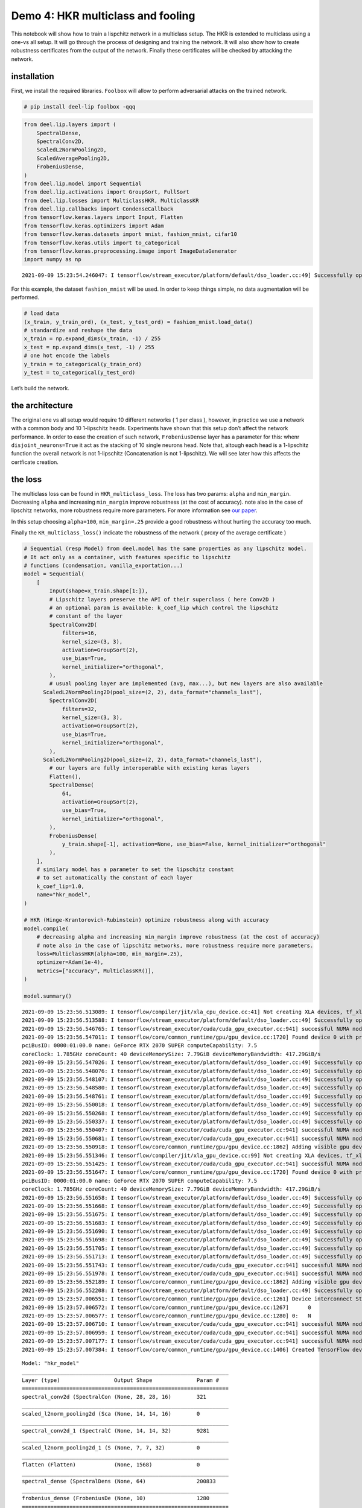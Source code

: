 Demo 4: HKR multiclass and fooling
----------------------------------

|Open In Colab|

This notebook will show how to train a lispchitz network in a multiclass
setup. The HKR is extended to multiclass using a one-vs all setup. It
will go through the process of designing and training the network. It
will also show how to create robustness certificates from the output of
the network. Finally these certificates will be checked by attacking the
network.

installation
~~~~~~~~~~~~

First, we install the required libraries. ``Foolbox`` will allow to
perform adversarial attacks on the trained network.

.. |Open In Colab| image:: https://colab.research.google.com/assets/colab-badge.svg
   :target: https://colab.research.google.com/github/deel-ai/deel-lip/blob/master/doc/notebooks/demo4.ipynb

.. code:: ipython3

    # pip install deel-lip foolbox -qqq

.. code:: ipython3

    from deel.lip.layers import (
        SpectralDense,
        SpectralConv2D,
        ScaledL2NormPooling2D,
        ScaledAveragePooling2D,
        FrobeniusDense,
    )
    from deel.lip.model import Sequential
    from deel.lip.activations import GroupSort, FullSort
    from deel.lip.losses import MulticlassHKR, MulticlassKR
    from deel.lip.callbacks import CondenseCallback
    from tensorflow.keras.layers import Input, Flatten
    from tensorflow.keras.optimizers import Adam
    from tensorflow.keras.datasets import mnist, fashion_mnist, cifar10
    from tensorflow.keras.utils import to_categorical
    from tensorflow.keras.preprocessing.image import ImageDataGenerator
    import numpy as np


.. parsed-literal::

    2021-09-09 15:23:54.246047: I tensorflow/stream_executor/platform/default/dso_loader.cc:49] Successfully opened dynamic library libcudart.so.11.0


For this example, the dataset ``fashion_mnist`` will be used. In order
to keep things simple, no data augmentation will be performed.

.. code:: ipython3

    # load data
    (x_train, y_train_ord), (x_test, y_test_ord) = fashion_mnist.load_data()
    # standardize and reshape the data
    x_train = np.expand_dims(x_train, -1) / 255
    x_test = np.expand_dims(x_test, -1) / 255
    # one hot encode the labels
    y_train = to_categorical(y_train_ord)
    y_test = to_categorical(y_test_ord)

Let’s build the network.

the architecture
~~~~~~~~~~~~~~~~

The original one vs all setup would require 10 different networks ( 1
per class ), however, in practice we use a network with a common body
and 10 1-lipschitz heads. Experiments have shown that this setup don’t
affect the network performance. In order to ease the creation of such
network, ``FrobeniusDense`` layer has a parameter for this: whenr
``disjoint_neurons=True`` it act as the stacking of 10 single neurons
head. Note that, altough each head is a 1-lipschitz function the overall
network is not 1-lipschitz (Concatenation is not 1-lipschitz). We will
see later how this affects the certficate creation.

the loss
~~~~~~~~

The multiclass loss can be found in ``HKR_multiclass_loss``. The loss
has two params: ``alpha`` and ``min_margin``. Decreasing ``alpha`` and
increasing ``min_margin`` improve robustness (at the cost of accuracy).
note also in the case of lipschitz networks, more robustness require
more parameters. For more information see `our
paper <https://arxiv.org/abs/2006.06520>`__.

In this setup choosing ``alpha=100``, ``min_margin=.25`` provide a good
robustness without hurting the accuracy too much.

Finally the ``KR_multiclass_loss()`` indicate the robustness of the
network ( proxy of the average certificate )

.. code:: ipython3

    # Sequential (resp Model) from deel.model has the same properties as any lipschitz model.
    # It act only as a container, with features specific to lipschitz
    # functions (condensation, vanilla_exportation...)
    model = Sequential(
        [
            Input(shape=x_train.shape[1:]),
            # Lipschitz layers preserve the API of their superclass ( here Conv2D )
            # an optional param is available: k_coef_lip which control the lipschitz
            # constant of the layer
            SpectralConv2D(
                filters=16,
                kernel_size=(3, 3),
                activation=GroupSort(2),
                use_bias=True,
                kernel_initializer="orthogonal",
            ),
            # usual pooling layer are implemented (avg, max...), but new layers are also available
          ScaledL2NormPooling2D(pool_size=(2, 2), data_format="channels_last"),
            SpectralConv2D(
                filters=32,
                kernel_size=(3, 3),
                activation=GroupSort(2),
                use_bias=True,
                kernel_initializer="orthogonal",
            ),
          ScaledL2NormPooling2D(pool_size=(2, 2), data_format="channels_last"),
            # our layers are fully interoperable with existing keras layers
            Flatten(),
            SpectralDense(
                64,
                activation=GroupSort(2),
                use_bias=True,
                kernel_initializer="orthogonal",
            ),
            FrobeniusDense(
                y_train.shape[-1], activation=None, use_bias=False, kernel_initializer="orthogonal"
            ),
        ],
        # similary model has a parameter to set the lipschitz constant
        # to set automatically the constant of each layer
        k_coef_lip=1.0,
        name="hkr_model",
    )
    
    # HKR (Hinge-Krantorovich-Rubinstein) optimize robustness along with accuracy
    model.compile(
        # decreasing alpha and increasing min_margin improve robustness (at the cost of accuracy)
        # note also in the case of lipschitz networks, more robustness require more parameters.
        loss=MulticlassHKR(alpha=100, min_margin=.25),
        optimizer=Adam(1e-4),
        metrics=["accuracy", MulticlassKR()],
    )
    
    model.summary()


.. parsed-literal::

    2021-09-09 15:23:56.513089: I tensorflow/compiler/jit/xla_cpu_device.cc:41] Not creating XLA devices, tf_xla_enable_xla_devices not set
    2021-09-09 15:23:56.513588: I tensorflow/stream_executor/platform/default/dso_loader.cc:49] Successfully opened dynamic library libcuda.so.1
    2021-09-09 15:23:56.546765: I tensorflow/stream_executor/cuda/cuda_gpu_executor.cc:941] successful NUMA node read from SysFS had negative value (-1), but there must be at least one NUMA node, so returning NUMA node zero
    2021-09-09 15:23:56.547011: I tensorflow/core/common_runtime/gpu/gpu_device.cc:1720] Found device 0 with properties: 
    pciBusID: 0000:01:00.0 name: GeForce RTX 2070 SUPER computeCapability: 7.5
    coreClock: 1.785GHz coreCount: 40 deviceMemorySize: 7.79GiB deviceMemoryBandwidth: 417.29GiB/s
    2021-09-09 15:23:56.547026: I tensorflow/stream_executor/platform/default/dso_loader.cc:49] Successfully opened dynamic library libcudart.so.11.0
    2021-09-09 15:23:56.548076: I tensorflow/stream_executor/platform/default/dso_loader.cc:49] Successfully opened dynamic library libcublas.so.11
    2021-09-09 15:23:56.548107: I tensorflow/stream_executor/platform/default/dso_loader.cc:49] Successfully opened dynamic library libcublasLt.so.11
    2021-09-09 15:23:56.548580: I tensorflow/stream_executor/platform/default/dso_loader.cc:49] Successfully opened dynamic library libcufft.so.10
    2021-09-09 15:23:56.548761: I tensorflow/stream_executor/platform/default/dso_loader.cc:49] Successfully opened dynamic library libcurand.so.10
    2021-09-09 15:23:56.550018: I tensorflow/stream_executor/platform/default/dso_loader.cc:49] Successfully opened dynamic library libcusolver.so.10
    2021-09-09 15:23:56.550268: I tensorflow/stream_executor/platform/default/dso_loader.cc:49] Successfully opened dynamic library libcusparse.so.11
    2021-09-09 15:23:56.550337: I tensorflow/stream_executor/platform/default/dso_loader.cc:49] Successfully opened dynamic library libcudnn.so.8
    2021-09-09 15:23:56.550407: I tensorflow/stream_executor/cuda/cuda_gpu_executor.cc:941] successful NUMA node read from SysFS had negative value (-1), but there must be at least one NUMA node, so returning NUMA node zero
    2021-09-09 15:23:56.550681: I tensorflow/stream_executor/cuda/cuda_gpu_executor.cc:941] successful NUMA node read from SysFS had negative value (-1), but there must be at least one NUMA node, so returning NUMA node zero
    2021-09-09 15:23:56.550918: I tensorflow/core/common_runtime/gpu/gpu_device.cc:1862] Adding visible gpu devices: 0
    2021-09-09 15:23:56.551346: I tensorflow/compiler/jit/xla_gpu_device.cc:99] Not creating XLA devices, tf_xla_enable_xla_devices not set
    2021-09-09 15:23:56.551425: I tensorflow/stream_executor/cuda/cuda_gpu_executor.cc:941] successful NUMA node read from SysFS had negative value (-1), but there must be at least one NUMA node, so returning NUMA node zero
    2021-09-09 15:23:56.551647: I tensorflow/core/common_runtime/gpu/gpu_device.cc:1720] Found device 0 with properties: 
    pciBusID: 0000:01:00.0 name: GeForce RTX 2070 SUPER computeCapability: 7.5
    coreClock: 1.785GHz coreCount: 40 deviceMemorySize: 7.79GiB deviceMemoryBandwidth: 417.29GiB/s
    2021-09-09 15:23:56.551658: I tensorflow/stream_executor/platform/default/dso_loader.cc:49] Successfully opened dynamic library libcudart.so.11.0
    2021-09-09 15:23:56.551668: I tensorflow/stream_executor/platform/default/dso_loader.cc:49] Successfully opened dynamic library libcublas.so.11
    2021-09-09 15:23:56.551675: I tensorflow/stream_executor/platform/default/dso_loader.cc:49] Successfully opened dynamic library libcublasLt.so.11
    2021-09-09 15:23:56.551683: I tensorflow/stream_executor/platform/default/dso_loader.cc:49] Successfully opened dynamic library libcufft.so.10
    2021-09-09 15:23:56.551690: I tensorflow/stream_executor/platform/default/dso_loader.cc:49] Successfully opened dynamic library libcurand.so.10
    2021-09-09 15:23:56.551698: I tensorflow/stream_executor/platform/default/dso_loader.cc:49] Successfully opened dynamic library libcusolver.so.10
    2021-09-09 15:23:56.551705: I tensorflow/stream_executor/platform/default/dso_loader.cc:49] Successfully opened dynamic library libcusparse.so.11
    2021-09-09 15:23:56.551713: I tensorflow/stream_executor/platform/default/dso_loader.cc:49] Successfully opened dynamic library libcudnn.so.8
    2021-09-09 15:23:56.551743: I tensorflow/stream_executor/cuda/cuda_gpu_executor.cc:941] successful NUMA node read from SysFS had negative value (-1), but there must be at least one NUMA node, so returning NUMA node zero
    2021-09-09 15:23:56.551978: I tensorflow/stream_executor/cuda/cuda_gpu_executor.cc:941] successful NUMA node read from SysFS had negative value (-1), but there must be at least one NUMA node, so returning NUMA node zero
    2021-09-09 15:23:56.552189: I tensorflow/core/common_runtime/gpu/gpu_device.cc:1862] Adding visible gpu devices: 0
    2021-09-09 15:23:56.552208: I tensorflow/stream_executor/platform/default/dso_loader.cc:49] Successfully opened dynamic library libcudart.so.11.0
    2021-09-09 15:23:57.006551: I tensorflow/core/common_runtime/gpu/gpu_device.cc:1261] Device interconnect StreamExecutor with strength 1 edge matrix:
    2021-09-09 15:23:57.006572: I tensorflow/core/common_runtime/gpu/gpu_device.cc:1267]      0 
    2021-09-09 15:23:57.006577: I tensorflow/core/common_runtime/gpu/gpu_device.cc:1280] 0:   N 
    2021-09-09 15:23:57.006710: I tensorflow/stream_executor/cuda/cuda_gpu_executor.cc:941] successful NUMA node read from SysFS had negative value (-1), but there must be at least one NUMA node, so returning NUMA node zero
    2021-09-09 15:23:57.006959: I tensorflow/stream_executor/cuda/cuda_gpu_executor.cc:941] successful NUMA node read from SysFS had negative value (-1), but there must be at least one NUMA node, so returning NUMA node zero
    2021-09-09 15:23:57.007177: I tensorflow/stream_executor/cuda/cuda_gpu_executor.cc:941] successful NUMA node read from SysFS had negative value (-1), but there must be at least one NUMA node, so returning NUMA node zero
    2021-09-09 15:23:57.007384: I tensorflow/core/common_runtime/gpu/gpu_device.cc:1406] Created TensorFlow device (/job:localhost/replica:0/task:0/device:GPU:0 with 7250 MB memory) -> physical GPU (device: 0, name: GeForce RTX 2070 SUPER, pci bus id: 0000:01:00.0, compute capability: 7.5)


.. parsed-literal::

    Model: "hkr_model"
    _________________________________________________________________
    Layer (type)                 Output Shape              Param #   
    =================================================================
    spectral_conv2d (SpectralCon (None, 28, 28, 16)        321       
    _________________________________________________________________
    scaled_l2norm_pooling2d (Sca (None, 14, 14, 16)        0         
    _________________________________________________________________
    spectral_conv2d_1 (SpectralC (None, 14, 14, 32)        9281      
    _________________________________________________________________
    scaled_l2norm_pooling2d_1 (S (None, 7, 7, 32)          0         
    _________________________________________________________________
    flatten (Flatten)            (None, 1568)              0         
    _________________________________________________________________
    spectral_dense (SpectralDens (None, 64)                200833    
    _________________________________________________________________
    frobenius_dense (FrobeniusDe (None, 10)                1280      
    =================================================================
    Total params: 211,715
    Trainable params: 105,856
    Non-trainable params: 105,859
    _________________________________________________________________


.. parsed-literal::

    /home/thibaut.boissin/projects/repo_github/deel-lip/deel/lip/model.py:56: UserWarning: Sequential model contains a layer wich is not a Lipschitz layer: flatten
      layer.name


notes about constraint enforcement
~~~~~~~~~~~~~~~~~~~~~~~~~~~~~~~~~~

There are currently 3 way to enforce a constraint in a network: 1.
regularization 2. weight reparametrization 3. weight projection

The first one don’t provide the required garanties, this is why
``deel-lip`` focuses on the later two. Weight reparametrization is done
directly in the layers (parameter ``niter_bjorck``) this trick allow to
perform arbitrary gradient updates without breaking the constraint.
However this is done in the graph, increasing ressources consumption.
The last method project the weights between each batch, ensuring the
constraint at an more affordable computational cost. It can be done in
``deel-lip`` using the ``CondenseCallback``. The main problem with this
method is a reduced efficiency of each update.

As a rule of thumb, when reparametrization is used alone, setting
``niter_bjorck`` to at least 15 is advised. However when combined with
weight projection, this setting can be lowered greatly.

.. code:: ipython3

    # fit the model
    model.fit(
        x_train,
        y_train,
        batch_size=4096,
        epochs=100,
        validation_data=(x_test, y_test),
        shuffle=True,
        verbose=1,
    )


.. parsed-literal::

    2021-09-09 15:23:57.884782: I tensorflow/compiler/mlir/mlir_graph_optimization_pass.cc:116] None of the MLIR optimization passes are enabled (registered 2)
    2021-09-09 15:23:57.904825: I tensorflow/core/platform/profile_utils/cpu_utils.cc:112] CPU Frequency: 3600000000 Hz


.. parsed-literal::

    Epoch 1/100


.. parsed-literal::

    2021-09-09 15:23:59.845878: I tensorflow/stream_executor/platform/default/dso_loader.cc:49] Successfully opened dynamic library libcublas.so.11
    2021-09-09 15:24:00.073154: I tensorflow/stream_executor/platform/default/dso_loader.cc:49] Successfully opened dynamic library libcublasLt.so.11
    2021-09-09 15:24:00.085078: I tensorflow/stream_executor/platform/default/dso_loader.cc:49] Successfully opened dynamic library libcudnn.so.8


.. parsed-literal::

    15/15 [==============================] - 5s 122ms/step - loss: 39.1980 - accuracy: 0.1978 - MulticlassKR: 0.0696 - val_loss: 27.9635 - val_accuracy: 0.4333 - val_MulticlassKR: 0.2131
    Epoch 2/100
    15/15 [==============================] - 1s 80ms/step - loss: 24.6199 - accuracy: 0.5132 - MulticlassKR: 0.2621 - val_loss: 19.2440 - val_accuracy: 0.5799 - val_MulticlassKR: 0.3644
    Epoch 3/100
    15/15 [==============================] - 1s 80ms/step - loss: 17.6495 - accuracy: 0.6024 - MulticlassKR: 0.4085 - val_loss: 15.3187 - val_accuracy: 0.6053 - val_MulticlassKR: 0.4932
    Epoch 4/100
    15/15 [==============================] - 1s 80ms/step - loss: 14.4405 - accuracy: 0.6281 - MulticlassKR: 0.5255 - val_loss: 13.4606 - val_accuracy: 0.6310 - val_MulticlassKR: 0.5746
    Epoch 5/100
    15/15 [==============================] - 1s 80ms/step - loss: 12.8692 - accuracy: 0.6524 - MulticlassKR: 0.5970 - val_loss: 12.2739 - val_accuracy: 0.6726 - val_MulticlassKR: 0.6353
    Epoch 6/100
    15/15 [==============================] - 1s 80ms/step - loss: 11.8301 - accuracy: 0.6904 - MulticlassKR: 0.6541 - val_loss: 11.4644 - val_accuracy: 0.6902 - val_MulticlassKR: 0.6832
    Epoch 7/100
    15/15 [==============================] - 1s 80ms/step - loss: 11.0723 - accuracy: 0.7139 - MulticlassKR: 0.6963 - val_loss: 10.9075 - val_accuracy: 0.7059 - val_MulticlassKR: 0.7175
    Epoch 8/100
    15/15 [==============================] - 1s 80ms/step - loss: 10.5191 - accuracy: 0.7273 - MulticlassKR: 0.7315 - val_loss: 10.4545 - val_accuracy: 0.7131 - val_MulticlassKR: 0.7519
    Epoch 9/100
    15/15 [==============================] - 1s 80ms/step - loss: 10.1356 - accuracy: 0.7285 - MulticlassKR: 0.7638 - val_loss: 10.1174 - val_accuracy: 0.7267 - val_MulticlassKR: 0.7819
    Epoch 10/100
    15/15 [==============================] - 1s 80ms/step - loss: 9.8334 - accuracy: 0.7364 - MulticlassKR: 0.7928 - val_loss: 9.7973 - val_accuracy: 0.7290 - val_MulticlassKR: 0.8084
    Epoch 11/100
    15/15 [==============================] - 1s 80ms/step - loss: 9.4521 - accuracy: 0.7439 - MulticlassKR: 0.8200 - val_loss: 9.5241 - val_accuracy: 0.7374 - val_MulticlassKR: 0.8316
    Epoch 12/100
    15/15 [==============================] - 1s 80ms/step - loss: 9.3002 - accuracy: 0.7440 - MulticlassKR: 0.8408 - val_loss: 9.2828 - val_accuracy: 0.7418 - val_MulticlassKR: 0.8562
    Epoch 13/100
    15/15 [==============================] - 1s 80ms/step - loss: 8.9698 - accuracy: 0.7490 - MulticlassKR: 0.8663 - val_loss: 9.0458 - val_accuracy: 0.7437 - val_MulticlassKR: 0.8799
    Epoch 14/100
    15/15 [==============================] - 1s 81ms/step - loss: 8.7180 - accuracy: 0.7550 - MulticlassKR: 0.8897 - val_loss: 8.8594 - val_accuracy: 0.7425 - val_MulticlassKR: 0.9006
    Epoch 15/100
    15/15 [==============================] - 1s 80ms/step - loss: 8.5727 - accuracy: 0.7532 - MulticlassKR: 0.9091 - val_loss: 8.6463 - val_accuracy: 0.7503 - val_MulticlassKR: 0.9226
    Epoch 16/100
    15/15 [==============================] - 1s 81ms/step - loss: 8.3025 - accuracy: 0.7582 - MulticlassKR: 0.9316 - val_loss: 8.4805 - val_accuracy: 0.7526 - val_MulticlassKR: 0.9404
    Epoch 17/100
    15/15 [==============================] - 1s 80ms/step - loss: 8.1680 - accuracy: 0.7661 - MulticlassKR: 0.9498 - val_loss: 8.3038 - val_accuracy: 0.7531 - val_MulticlassKR: 0.9568
    Epoch 18/100
    15/15 [==============================] - 1s 80ms/step - loss: 7.8900 - accuracy: 0.7666 - MulticlassKR: 0.9673 - val_loss: 8.1444 - val_accuracy: 0.7539 - val_MulticlassKR: 0.9752
    Epoch 19/100
    15/15 [==============================] - 1s 80ms/step - loss: 7.7125 - accuracy: 0.7701 - MulticlassKR: 0.9861 - val_loss: 8.0073 - val_accuracy: 0.7519 - val_MulticlassKR: 0.9961
    Epoch 20/100
    15/15 [==============================] - 1s 82ms/step - loss: 7.6346 - accuracy: 0.7705 - MulticlassKR: 1.0042 - val_loss: 7.8422 - val_accuracy: 0.7686 - val_MulticlassKR: 1.0116
    Epoch 21/100
    15/15 [==============================] - 1s 80ms/step - loss: 7.3864 - accuracy: 0.7789 - MulticlassKR: 1.0214 - val_loss: 7.7221 - val_accuracy: 0.7660 - val_MulticlassKR: 1.0287
    Epoch 22/100
    15/15 [==============================] - 1s 81ms/step - loss: 7.3328 - accuracy: 0.7789 - MulticlassKR: 1.0367 - val_loss: 7.5913 - val_accuracy: 0.7705 - val_MulticlassKR: 1.0487
    Epoch 23/100
    15/15 [==============================] - 1s 80ms/step - loss: 7.1376 - accuracy: 0.7830 - MulticlassKR: 1.0591 - val_loss: 7.4604 - val_accuracy: 0.7779 - val_MulticlassKR: 1.0618
    Epoch 24/100
    15/15 [==============================] - 1s 81ms/step - loss: 7.1185 - accuracy: 0.7847 - MulticlassKR: 1.0719 - val_loss: 7.3675 - val_accuracy: 0.7734 - val_MulticlassKR: 1.0780
    Epoch 25/100
    15/15 [==============================] - 1s 80ms/step - loss: 6.9846 - accuracy: 0.7899 - MulticlassKR: 1.0879 - val_loss: 7.2500 - val_accuracy: 0.7778 - val_MulticlassKR: 1.0941
    Epoch 26/100
    15/15 [==============================] - 1s 80ms/step - loss: 6.8701 - accuracy: 0.7897 - MulticlassKR: 1.1024 - val_loss: 7.1813 - val_accuracy: 0.7765 - val_MulticlassKR: 1.1133
    Epoch 27/100
    15/15 [==============================] - 1s 81ms/step - loss: 6.7242 - accuracy: 0.7937 - MulticlassKR: 1.1218 - val_loss: 7.0798 - val_accuracy: 0.7793 - val_MulticlassKR: 1.1259
    Epoch 28/100
    15/15 [==============================] - 1s 80ms/step - loss: 6.6596 - accuracy: 0.7935 - MulticlassKR: 1.1366 - val_loss: 6.9680 - val_accuracy: 0.7824 - val_MulticlassKR: 1.1438
    Epoch 29/100
    15/15 [==============================] - 1s 80ms/step - loss: 6.5917 - accuracy: 0.7961 - MulticlassKR: 1.1527 - val_loss: 6.8959 - val_accuracy: 0.7856 - val_MulticlassKR: 1.1557
    Epoch 30/100
    15/15 [==============================] - 1s 80ms/step - loss: 6.4942 - accuracy: 0.7997 - MulticlassKR: 1.1641 - val_loss: 6.8149 - val_accuracy: 0.7871 - val_MulticlassKR: 1.1710
    Epoch 31/100
    15/15 [==============================] - 1s 80ms/step - loss: 6.3914 - accuracy: 0.8001 - MulticlassKR: 1.1840 - val_loss: 6.7261 - val_accuracy: 0.7895 - val_MulticlassKR: 1.1879
    Epoch 32/100
    15/15 [==============================] - 1s 80ms/step - loss: 6.3011 - accuracy: 0.8027 - MulticlassKR: 1.1963 - val_loss: 6.6700 - val_accuracy: 0.7895 - val_MulticlassKR: 1.2034
    Epoch 33/100
    15/15 [==============================] - 1s 80ms/step - loss: 6.2331 - accuracy: 0.8044 - MulticlassKR: 1.2143 - val_loss: 6.5813 - val_accuracy: 0.7947 - val_MulticlassKR: 1.2163
    Epoch 34/100
    15/15 [==============================] - 1s 80ms/step - loss: 6.2195 - accuracy: 0.8054 - MulticlassKR: 1.2278 - val_loss: 6.5227 - val_accuracy: 0.7988 - val_MulticlassKR: 1.2278
    Epoch 35/100
    15/15 [==============================] - 1s 80ms/step - loss: 6.1537 - accuracy: 0.8067 - MulticlassKR: 1.2368 - val_loss: 6.4530 - val_accuracy: 0.7993 - val_MulticlassKR: 1.2438
    Epoch 36/100
    15/15 [==============================] - 1s 80ms/step - loss: 6.0333 - accuracy: 0.8084 - MulticlassKR: 1.2552 - val_loss: 6.3854 - val_accuracy: 0.8001 - val_MulticlassKR: 1.2583
    Epoch 37/100
    15/15 [==============================] - 1s 80ms/step - loss: 6.0244 - accuracy: 0.8095 - MulticlassKR: 1.2657 - val_loss: 6.3288 - val_accuracy: 0.8027 - val_MulticlassKR: 1.2720
    Epoch 38/100
    15/15 [==============================] - 1s 80ms/step - loss: 5.9371 - accuracy: 0.8120 - MulticlassKR: 1.2816 - val_loss: 6.2673 - val_accuracy: 0.8043 - val_MulticlassKR: 1.2860
    Epoch 39/100
    15/15 [==============================] - 1s 80ms/step - loss: 5.8368 - accuracy: 0.8152 - MulticlassKR: 1.2955 - val_loss: 6.2108 - val_accuracy: 0.8040 - val_MulticlassKR: 1.3003
    Epoch 40/100
    15/15 [==============================] - 1s 80ms/step - loss: 5.8105 - accuracy: 0.8121 - MulticlassKR: 1.3105 - val_loss: 6.1553 - val_accuracy: 0.8066 - val_MulticlassKR: 1.3136
    Epoch 41/100
    15/15 [==============================] - 1s 80ms/step - loss: 5.7592 - accuracy: 0.8161 - MulticlassKR: 1.3237 - val_loss: 6.1118 - val_accuracy: 0.8065 - val_MulticlassKR: 1.3281
    Epoch 42/100
    15/15 [==============================] - 1s 80ms/step - loss: 5.7048 - accuracy: 0.8153 - MulticlassKR: 1.3377 - val_loss: 6.1198 - val_accuracy: 0.8050 - val_MulticlassKR: 1.3402
    Epoch 43/100
    15/15 [==============================] - 1s 80ms/step - loss: 5.6486 - accuracy: 0.8169 - MulticlassKR: 1.3522 - val_loss: 6.0392 - val_accuracy: 0.8088 - val_MulticlassKR: 1.3495
    Epoch 44/100
    15/15 [==============================] - 1s 81ms/step - loss: 5.6033 - accuracy: 0.8174 - MulticlassKR: 1.3636 - val_loss: 5.9718 - val_accuracy: 0.8063 - val_MulticlassKR: 1.3680
    Epoch 45/100
    15/15 [==============================] - 1s 80ms/step - loss: 5.5901 - accuracy: 0.8195 - MulticlassKR: 1.3762 - val_loss: 5.9189 - val_accuracy: 0.8111 - val_MulticlassKR: 1.3761
    Epoch 46/100
    15/15 [==============================] - 1s 80ms/step - loss: 5.5301 - accuracy: 0.8210 - MulticlassKR: 1.3898 - val_loss: 5.8990 - val_accuracy: 0.8092 - val_MulticlassKR: 1.3881
    Epoch 47/100
    15/15 [==============================] - 1s 80ms/step - loss: 5.5151 - accuracy: 0.8208 - MulticlassKR: 1.3952 - val_loss: 5.8144 - val_accuracy: 0.8131 - val_MulticlassKR: 1.4015
    Epoch 48/100
    15/15 [==============================] - 1s 80ms/step - loss: 5.4303 - accuracy: 0.8225 - MulticlassKR: 1.4106 - val_loss: 5.8048 - val_accuracy: 0.8125 - val_MulticlassKR: 1.4126
    Epoch 49/100
    15/15 [==============================] - 1s 81ms/step - loss: 5.3855 - accuracy: 0.8238 - MulticlassKR: 1.4215 - val_loss: 5.7342 - val_accuracy: 0.8126 - val_MulticlassKR: 1.4261
    Epoch 50/100
    15/15 [==============================] - 1s 81ms/step - loss: 5.3562 - accuracy: 0.8240 - MulticlassKR: 1.4338 - val_loss: 5.7158 - val_accuracy: 0.8144 - val_MulticlassKR: 1.4337
    Epoch 51/100
    15/15 [==============================] - 1s 80ms/step - loss: 5.3135 - accuracy: 0.8245 - MulticlassKR: 1.4464 - val_loss: 5.6677 - val_accuracy: 0.8144 - val_MulticlassKR: 1.4457
    Epoch 52/100
    15/15 [==============================] - 1s 80ms/step - loss: 5.2805 - accuracy: 0.8256 - MulticlassKR: 1.4520 - val_loss: 5.6259 - val_accuracy: 0.8169 - val_MulticlassKR: 1.4605
    Epoch 53/100
    15/15 [==============================] - 1s 80ms/step - loss: 5.2739 - accuracy: 0.8252 - MulticlassKR: 1.4680 - val_loss: 5.5821 - val_accuracy: 0.8158 - val_MulticlassKR: 1.4677
    Epoch 54/100
    15/15 [==============================] - 1s 80ms/step - loss: 5.2184 - accuracy: 0.8271 - MulticlassKR: 1.4746 - val_loss: 5.5683 - val_accuracy: 0.8167 - val_MulticlassKR: 1.4786
    Epoch 55/100
    15/15 [==============================] - 1s 80ms/step - loss: 5.2022 - accuracy: 0.8221 - MulticlassKR: 1.4908 - val_loss: 5.5331 - val_accuracy: 0.8174 - val_MulticlassKR: 1.4887
    Epoch 56/100
    15/15 [==============================] - 1s 80ms/step - loss: 5.1353 - accuracy: 0.8272 - MulticlassKR: 1.5026 - val_loss: 5.4929 - val_accuracy: 0.8169 - val_MulticlassKR: 1.5027
    Epoch 57/100
    15/15 [==============================] - 1s 81ms/step - loss: 5.0135 - accuracy: 0.8306 - MulticlassKR: 1.5123 - val_loss: 5.4555 - val_accuracy: 0.8172 - val_MulticlassKR: 1.5137
    Epoch 58/100
    15/15 [==============================] - 1s 80ms/step - loss: 5.0075 - accuracy: 0.8312 - MulticlassKR: 1.5234 - val_loss: 5.4184 - val_accuracy: 0.8203 - val_MulticlassKR: 1.5227
    Epoch 59/100
    15/15 [==============================] - 1s 81ms/step - loss: 4.9462 - accuracy: 0.8322 - MulticlassKR: 1.5349 - val_loss: 5.4142 - val_accuracy: 0.8153 - val_MulticlassKR: 1.5350
    Epoch 60/100
    15/15 [==============================] - 1s 80ms/step - loss: 5.0240 - accuracy: 0.8301 - MulticlassKR: 1.5387 - val_loss: 5.3523 - val_accuracy: 0.8215 - val_MulticlassKR: 1.5435
    Epoch 61/100
    15/15 [==============================] - 1s 80ms/step - loss: 5.0011 - accuracy: 0.8297 - MulticlassKR: 1.5521 - val_loss: 5.3138 - val_accuracy: 0.8222 - val_MulticlassKR: 1.5525
    Epoch 62/100
    15/15 [==============================] - 1s 80ms/step - loss: 4.9619 - accuracy: 0.8341 - MulticlassKR: 1.5624 - val_loss: 5.3004 - val_accuracy: 0.8204 - val_MulticlassKR: 1.5608
    Epoch 63/100
    15/15 [==============================] - 1s 80ms/step - loss: 4.8721 - accuracy: 0.8339 - MulticlassKR: 1.5654 - val_loss: 5.2834 - val_accuracy: 0.8210 - val_MulticlassKR: 1.5755
    Epoch 64/100
    15/15 [==============================] - 1s 80ms/step - loss: 4.8733 - accuracy: 0.8285 - MulticlassKR: 1.5845 - val_loss: 5.2610 - val_accuracy: 0.8227 - val_MulticlassKR: 1.5822
    Epoch 65/100
    15/15 [==============================] - 1s 80ms/step - loss: 4.8200 - accuracy: 0.8337 - MulticlassKR: 1.5916 - val_loss: 5.2251 - val_accuracy: 0.8242 - val_MulticlassKR: 1.5879
    Epoch 66/100
    15/15 [==============================] - 1s 80ms/step - loss: 4.8683 - accuracy: 0.8327 - MulticlassKR: 1.5991 - val_loss: 5.1835 - val_accuracy: 0.8239 - val_MulticlassKR: 1.6015
    Epoch 67/100
    15/15 [==============================] - 1s 80ms/step - loss: 4.7378 - accuracy: 0.8316 - MulticlassKR: 1.6143 - val_loss: 5.1520 - val_accuracy: 0.8250 - val_MulticlassKR: 1.6108
    Epoch 68/100
    15/15 [==============================] - 1s 80ms/step - loss: 4.7909 - accuracy: 0.8358 - MulticlassKR: 1.6208 - val_loss: 5.1399 - val_accuracy: 0.8244 - val_MulticlassKR: 1.6198
    Epoch 69/100
    15/15 [==============================] - 1s 80ms/step - loss: 4.7028 - accuracy: 0.8361 - MulticlassKR: 1.6289 - val_loss: 5.1110 - val_accuracy: 0.8259 - val_MulticlassKR: 1.6279
    Epoch 70/100
    15/15 [==============================] - 1s 80ms/step - loss: 4.7550 - accuracy: 0.8329 - MulticlassKR: 1.6345 - val_loss: 5.0870 - val_accuracy: 0.8254 - val_MulticlassKR: 1.6371
    Epoch 71/100
    15/15 [==============================] - 1s 80ms/step - loss: 4.7727 - accuracy: 0.8365 - MulticlassKR: 1.6418 - val_loss: 5.0472 - val_accuracy: 0.8271 - val_MulticlassKR: 1.6463
    Epoch 72/100
    15/15 [==============================] - 1s 81ms/step - loss: 4.6440 - accuracy: 0.8385 - MulticlassKR: 1.6552 - val_loss: 5.0187 - val_accuracy: 0.8259 - val_MulticlassKR: 1.6526
    Epoch 73/100
    15/15 [==============================] - 1s 80ms/step - loss: 4.6614 - accuracy: 0.8379 - MulticlassKR: 1.6612 - val_loss: 5.0198 - val_accuracy: 0.8276 - val_MulticlassKR: 1.6636
    Epoch 74/100
    15/15 [==============================] - 1s 80ms/step - loss: 4.6213 - accuracy: 0.8384 - MulticlassKR: 1.6710 - val_loss: 4.9736 - val_accuracy: 0.8304 - val_MulticlassKR: 1.6691
    Epoch 75/100
    15/15 [==============================] - 1s 80ms/step - loss: 4.5920 - accuracy: 0.8382 - MulticlassKR: 1.6763 - val_loss: 4.9604 - val_accuracy: 0.8282 - val_MulticlassKR: 1.6774
    Epoch 76/100
    15/15 [==============================] - 1s 80ms/step - loss: 4.5519 - accuracy: 0.8388 - MulticlassKR: 1.6882 - val_loss: 4.9267 - val_accuracy: 0.8316 - val_MulticlassKR: 1.6850
    Epoch 77/100
    15/15 [==============================] - 1s 80ms/step - loss: 4.5838 - accuracy: 0.8395 - MulticlassKR: 1.6937 - val_loss: 4.9075 - val_accuracy: 0.8330 - val_MulticlassKR: 1.6961
    Epoch 78/100
    15/15 [==============================] - 1s 81ms/step - loss: 4.4766 - accuracy: 0.8410 - MulticlassKR: 1.7044 - val_loss: 4.8950 - val_accuracy: 0.8311 - val_MulticlassKR: 1.6990
    Epoch 79/100
    15/15 [==============================] - 1s 80ms/step - loss: 4.5261 - accuracy: 0.8391 - MulticlassKR: 1.7108 - val_loss: 4.8688 - val_accuracy: 0.8319 - val_MulticlassKR: 1.7111
    Epoch 80/100
    15/15 [==============================] - 1s 81ms/step - loss: 4.4511 - accuracy: 0.8431 - MulticlassKR: 1.7205 - val_loss: 4.8572 - val_accuracy: 0.8314 - val_MulticlassKR: 1.7183
    Epoch 81/100
    15/15 [==============================] - 1s 80ms/step - loss: 4.4914 - accuracy: 0.8416 - MulticlassKR: 1.7240 - val_loss: 4.8231 - val_accuracy: 0.8325 - val_MulticlassKR: 1.7255
    Epoch 82/100
    15/15 [==============================] - 1s 80ms/step - loss: 4.4594 - accuracy: 0.8406 - MulticlassKR: 1.7336 - val_loss: 4.8671 - val_accuracy: 0.8278 - val_MulticlassKR: 1.7342
    Epoch 83/100
    15/15 [==============================] - 1s 80ms/step - loss: 4.4123 - accuracy: 0.8412 - MulticlassKR: 1.7466 - val_loss: 4.7951 - val_accuracy: 0.8331 - val_MulticlassKR: 1.7415
    Epoch 84/100
    15/15 [==============================] - 1s 80ms/step - loss: 4.3057 - accuracy: 0.8441 - MulticlassKR: 1.7506 - val_loss: 4.7815 - val_accuracy: 0.8322 - val_MulticlassKR: 1.7477
    Epoch 85/100
    15/15 [==============================] - 1s 80ms/step - loss: 4.3868 - accuracy: 0.8438 - MulticlassKR: 1.7535 - val_loss: 4.7763 - val_accuracy: 0.8329 - val_MulticlassKR: 1.7540
    Epoch 86/100
    15/15 [==============================] - 1s 81ms/step - loss: 4.3815 - accuracy: 0.8422 - MulticlassKR: 1.7612 - val_loss: 4.7423 - val_accuracy: 0.8354 - val_MulticlassKR: 1.7597
    Epoch 87/100
    15/15 [==============================] - 1s 80ms/step - loss: 4.3078 - accuracy: 0.8458 - MulticlassKR: 1.7692 - val_loss: 4.7037 - val_accuracy: 0.8369 - val_MulticlassKR: 1.7659
    Epoch 88/100
    15/15 [==============================] - 1s 80ms/step - loss: 4.3330 - accuracy: 0.8445 - MulticlassKR: 1.7725 - val_loss: 4.6838 - val_accuracy: 0.8362 - val_MulticlassKR: 1.7722
    Epoch 89/100
    15/15 [==============================] - 1s 80ms/step - loss: 4.2461 - accuracy: 0.8473 - MulticlassKR: 1.7818 - val_loss: 4.6907 - val_accuracy: 0.8377 - val_MulticlassKR: 1.7787
    Epoch 90/100
    15/15 [==============================] - 1s 80ms/step - loss: 4.2975 - accuracy: 0.8443 - MulticlassKR: 1.7860 - val_loss: 4.6683 - val_accuracy: 0.8389 - val_MulticlassKR: 1.7841
    Epoch 91/100
    15/15 [==============================] - 1s 80ms/step - loss: 4.2759 - accuracy: 0.8440 - MulticlassKR: 1.7970 - val_loss: 4.6498 - val_accuracy: 0.8362 - val_MulticlassKR: 1.7905
    Epoch 92/100
    15/15 [==============================] - 1s 80ms/step - loss: 4.2226 - accuracy: 0.8450 - MulticlassKR: 1.8044 - val_loss: 4.6115 - val_accuracy: 0.8366 - val_MulticlassKR: 1.8014
    Epoch 93/100
    15/15 [==============================] - 1s 80ms/step - loss: 4.1851 - accuracy: 0.8469 - MulticlassKR: 1.8099 - val_loss: 4.5928 - val_accuracy: 0.8372 - val_MulticlassKR: 1.8064
    Epoch 94/100
    15/15 [==============================] - 1s 80ms/step - loss: 4.2466 - accuracy: 0.8462 - MulticlassKR: 1.8117 - val_loss: 4.5803 - val_accuracy: 0.8369 - val_MulticlassKR: 1.8112
    Epoch 95/100
    15/15 [==============================] - 1s 81ms/step - loss: 4.1717 - accuracy: 0.8472 - MulticlassKR: 1.8230 - val_loss: 4.5755 - val_accuracy: 0.8354 - val_MulticlassKR: 1.8204
    Epoch 96/100
    15/15 [==============================] - 1s 80ms/step - loss: 4.1737 - accuracy: 0.8458 - MulticlassKR: 1.8266 - val_loss: 4.5771 - val_accuracy: 0.8379 - val_MulticlassKR: 1.8216
    Epoch 97/100
    15/15 [==============================] - 1s 80ms/step - loss: 4.1255 - accuracy: 0.8478 - MulticlassKR: 1.8370 - val_loss: 4.5456 - val_accuracy: 0.8397 - val_MulticlassKR: 1.8282
    Epoch 98/100
    15/15 [==============================] - 1s 80ms/step - loss: 4.0964 - accuracy: 0.8479 - MulticlassKR: 1.8409 - val_loss: 4.5388 - val_accuracy: 0.8367 - val_MulticlassKR: 1.8389
    Epoch 99/100
    15/15 [==============================] - 1s 80ms/step - loss: 4.1505 - accuracy: 0.8456 - MulticlassKR: 1.8443 - val_loss: 4.5409 - val_accuracy: 0.8367 - val_MulticlassKR: 1.8409
    Epoch 100/100
    15/15 [==============================] - 1s 80ms/step - loss: 4.1035 - accuracy: 0.8469 - MulticlassKR: 1.8526 - val_loss: 4.5051 - val_accuracy: 0.8387 - val_MulticlassKR: 1.8466




.. parsed-literal::

    <tensorflow.python.keras.callbacks.History at 0x7fec84096390>



model exportation
~~~~~~~~~~~~~~~~~

Once training is finished, the model can be optimized for inference by
using the ``vanilla_export()`` method.

.. code:: ipython3

    # once training is finished you can convert
    # SpectralDense layers into Dense layers and SpectralConv2D into Conv2D
    # which optimize performance for inference
    vanilla_model = model.vanilla_export()

certificates generation and adversarial attacks
~~~~~~~~~~~~~~~~~~~~~~~~~~~~~~~~~~~~~~~~~~~~~~~

.. code:: ipython3

    import foolbox as fb
    from tensorflow import convert_to_tensor
    import matplotlib.pyplot as plt
    import tensorflow as tf


.. parsed-literal::

    Matplotlib created a temporary config/cache directory at /tmp/matplotlib-6irxwacj because the default path (/home/thibaut.boissin/.config/matplotlib) is not a writable directory; it is highly recommended to set the MPLCONFIGDIR environment variable to a writable directory, in particular to speed up the import of Matplotlib and to better support multiprocessing.


.. code:: ipython3

    # we will test it on 10 samples one of each class
    nb_adv = 10
    
    hkr_fmodel = fb.TensorFlowModel(vanilla_model, bounds=(0., 1.), device="/GPU:0")

In order to test the robustness of the model, the first correctly
classified element of each class are selected.

.. code:: ipython3

    # strategy: first
    # we select a sample from each class.
    images_list = []
    labels_list = []
    # select only a few element from the test set
    selected=np.random.choice(len(y_test_ord), 500)
    sub_y_test_ord = y_test_ord[:300]
    sub_x_test = x_test[:300]
    # drop misclassified elements
    misclassified_mask = tf.equal(tf.argmax(vanilla_model.predict(sub_x_test), axis=-1), sub_y_test_ord)
    sub_x_test = sub_x_test[misclassified_mask]
    sub_y_test_ord = sub_y_test_ord[misclassified_mask]
    # now we will build a list with input image for each element of the matrix
    for i in range(10):
      # select the first element of the ith label
      label_mask = [sub_y_test_ord==i]
      x = sub_x_test[label_mask][0]
      y = sub_y_test_ord[label_mask][0]
      # convert it to tensor for use with foolbox
      images = convert_to_tensor(x.astype("float32"), dtype="float32")
      labels = convert_to_tensor(y, dtype="int64")
      # repeat the input 10 times, one per misclassification target
      images_list.append(images)
      labels_list.append(labels)
    images = convert_to_tensor(images_list)
    labels = convert_to_tensor(labels_list)


.. parsed-literal::

    /home/thibaut.boissin/envs/deel-lip_github/lib/python3.7/site-packages/ipykernel_launcher.py:17: FutureWarning: Using a non-tuple sequence for multidimensional indexing is deprecated; use `arr[tuple(seq)]` instead of `arr[seq]`. In the future this will be interpreted as an array index, `arr[np.array(seq)]`, which will result either in an error or a different result.
    /home/thibaut.boissin/envs/deel-lip_github/lib/python3.7/site-packages/ipykernel_launcher.py:18: FutureWarning: Using a non-tuple sequence for multidimensional indexing is deprecated; use `arr[tuple(seq)]` instead of `arr[seq]`. In the future this will be interpreted as an array index, `arr[np.array(seq)]`, which will result either in an error or a different result.


In order to build a certficate, we take for each sample the top 2 output
and apply this formula:

.. math::  \epsilon \geq \frac{\text{top}_1 - \text{top}_2}{2} 

Where epsilon is the robustness radius for the considered sample.

.. code:: ipython3

    values, classes = tf.math.top_k(hkr_fmodel(images), k=2)
    certificates = (values[:, 0] - values[:, 1]) / 2
    certificates




.. parsed-literal::

    <tf.Tensor: shape=(10,), dtype=float32, numpy=
    array([0.2283156 , 0.96209514, 0.27557668, 0.566778  , 0.1825619 ,
           0.19050844, 0.08764243, 0.3844621 , 0.5962895 , 0.13158661],
          dtype=float32)>



now we will attack the model to check if the certificates are respected.
In this setup ``L2CarliniWagnerAttack`` is used but in practice as these
kind of networks are gradient norm preserving, other attacks gives very
similar results.

.. code:: ipython3

    attack = fb.attacks.L2CarliniWagnerAttack(binary_search_steps=6, steps=8000)
    imgs, advs, success = attack(hkr_fmodel, images, labels, epsilons=None)
    dist_to_adv = np.sqrt(np.sum(np.square(images - advs), axis=(1,2,3)))
    dist_to_adv




.. parsed-literal::

    array([1.1371366 , 3.5836186 , 1.5971001 , 1.896952  , 0.7880295 ,
           0.7716466 , 0.50510913, 1.2022731 , 2.5170467 , 0.5953121 ],
          dtype=float32)



As we can see the certificate are respected.

.. code:: ipython3

    tf.assert_less(certificates, dist_to_adv)

Finally we can take a visual look at the obtained examples. We first
start with utility functions for display.

.. code:: ipython3

    class_mapping = {
      0: "T-shirt/top",
      1: "Trouser",
      2: "Pullover",
      3: "Dress",
      4: "Coat",
      5: "Sandal",
      6: "Shirt",
      7: "Sneaker",
      8: "Bag",
      9: "Ankle boot",
    }

.. code:: ipython3

    def adversarial_viz(model, images, advs, class_mapping):
      """
      This functions shows for each sample: 
      - the original image
      - the adversarial image
      - the difference map
      - the certificate and the observed distance to adversarial 
      """
      scale = 1.5
      kwargs={}
      nb_imgs = images.shape[0]
      # compute certificates
      values, classes = tf.math.top_k(model(images), k=2)
      certificates = (values[:, 0] - values[:, 1]) / 2
      # compute difference distance to adversarial
      dist_to_adv = np.sqrt(np.sum(np.square(images - advs), axis=(1,2,3)))
      # find classes labels for imgs and advs
      orig_classes = [class_mapping[i] for i in tf.argmax(model(images), axis=-1).numpy()]
      advs_classes = [class_mapping[i] for i in tf.argmax(model(advs), axis=-1).numpy()]
      # compute differences maps
      if images.shape[-1] != 3:
        diff_pos = np.clip(advs - images, 0, 1.)
        diff_neg = np.clip(images - advs, 0, 1.)
        diff_map = np.concatenate([diff_neg, diff_pos, np.zeros_like(diff_neg)], axis=-1)
      else:
        diff_map = np.abs(advs - images)
      # expands image to be displayed
      if images.shape[-1] != 3:
        images = np.repeat(images, 3, -1)
      if advs.shape[-1] != 3:
        advs = np.repeat(advs, 3, -1)
      # create plot
      figsize = (3 * scale, nb_imgs * scale)
      fig, axes = plt.subplots(
        ncols=3,
        nrows=nb_imgs,
        figsize=figsize,
        squeeze=False,
        constrained_layout=True,
        **kwargs,
      )
      for i in range(nb_imgs):
        ax = axes[i][0]
        ax.set_title(orig_classes[i])
        ax.set_xticks([])
        ax.set_yticks([])
        ax.axis("off")
        ax.imshow(images[i])
        ax = axes[i][1]
        ax.set_title(advs_classes[i])
        ax.set_xticks([])
        ax.set_yticks([])
        ax.axis("off")
        ax.imshow(advs[i])
        ax = axes[i][2]
        ax.set_title(f"certif: {certificates[i]:.2f}, obs: {dist_to_adv[i]:.2f}")
        ax.set_xticks([])
        ax.set_yticks([])
        ax.axis("off")
        ax.imshow(diff_map[i]/diff_map[i].max())

When looking at the adversarial examples we can see that the network has
interresting properties:

predictability
^^^^^^^^^^^^^^

by looking at the certificates, we can predict if the adversarial
example will be close of not #### disparity among classes As we can see,
the attacks are very efficent on similar classes (eg. T-shirt/top, and
Shirt ). This denote that all classes are not made equal regarding
robustness. #### explainability The network is more explainable: attacks
can be used as counterfactuals. We can tell that removing the
inscription on a T-shirt turns it into a shirt makes sense. Non robust
examples reveals that the network rely on textures rather on shapes to
make it’s decision.

.. code:: ipython3

    adversarial_viz(hkr_fmodel, images, advs, class_mapping)



.. image:: demo4_files/demo4_26_0.png

